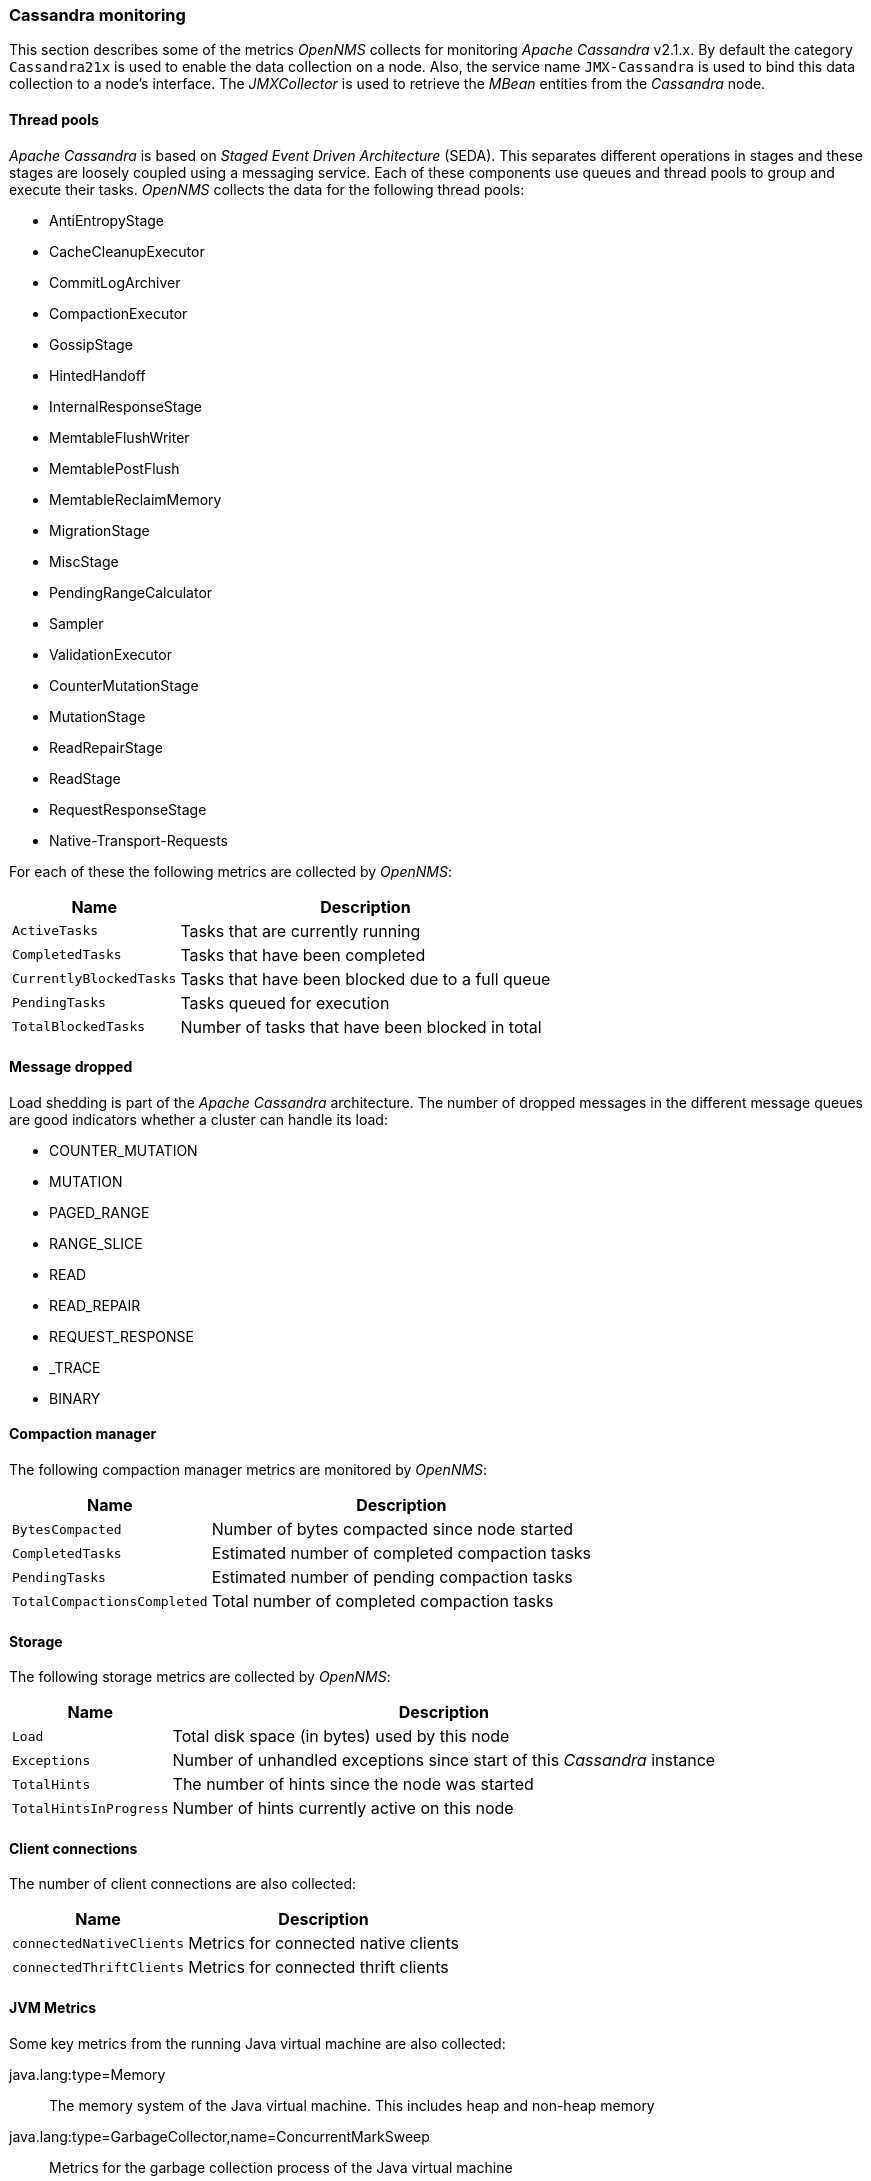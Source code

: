 
// Allow GitHub image rendering
:imagesdir: ../../../images
=== Cassandra monitoring

This section describes some of the metrics _OpenNMS_ collects for monitoring _Apache Cassandra_ v2.1.x.
By default the category `Cassandra21x` is used to enable the data collection on a node.
Also, the service name `JMX-Cassandra` is used to bind this data collection to a node's interface.
The _JMXCollector_ is used to retrieve the _MBean_ entities from the _Cassandra_ node.

==== Thread pools

_Apache Cassandra_ is based on _Staged Event Driven Architecture_ (SEDA).
This separates different operations in stages and these stages are loosely coupled using a messaging service.
Each of these components use queues and thread pools to group and execute their tasks.
_OpenNMS_ collects the data for the following thread pools:

* AntiEntropyStage
* CacheCleanupExecutor
* CommitLogArchiver
* CompactionExecutor
* GossipStage
* HintedHandoff
* InternalResponseStage
* MemtableFlushWriter
* MemtablePostFlush
* MemtableReclaimMemory
* MigrationStage
* MiscStage
* PendingRangeCalculator
* Sampler
* ValidationExecutor
* CounterMutationStage
* MutationStage
* ReadRepairStage
* ReadStage
* RequestResponseStage
* Native-Transport-Requests

For each of these the following metrics are collected by _OpenNMS_:

[options="header, autowidth"]
|===
| Name | Description
| `ActiveTasks` | Tasks that are currently running
| `CompletedTasks` | Tasks that have been completed
| `CurrentlyBlockedTasks` | Tasks that have been blocked due to a full queue
| `PendingTasks` | Tasks queued for execution
| `TotalBlockedTasks` | Number of tasks that have been blocked in total
|===

==== Message dropped

Load shedding is part of the _Apache Cassandra_ architecture.
The number of dropped messages in the different message queues are good indicators whether a cluster can handle its load:

* COUNTER_MUTATION
* MUTATION
* PAGED_RANGE
* RANGE_SLICE
* READ
* READ_REPAIR
* REQUEST_RESPONSE
* _TRACE
* BINARY

==== Compaction manager

The following compaction manager metrics are monitored by _OpenNMS_:

[options="header, autowidth"]
|===
| Name | Description
| `BytesCompacted` | Number of bytes compacted since node started
| `CompletedTasks` | Estimated number of completed compaction tasks
| `PendingTasks` | Estimated number of pending compaction tasks
| `TotalCompactionsCompleted` | Total number of completed compaction tasks
|===

==== Storage

The following storage metrics are collected by _OpenNMS_:

[options="header, autowidth"]
|===
| Name | Description
| `Load` | Total disk space (in bytes) used by this node
| `Exceptions` | Number of unhandled exceptions since start of this _Cassandra_ instance
| `TotalHints` | The number of hints since the node was started
| `TotalHintsInProgress` | Number of hints currently active on this node
|===

==== Client connections

The number of client connections are also collected:

[options="header, autowidth"]
|===
| Name | Description
| `connectedNativeClients` | Metrics for connected native clients
| `connectedThriftClients` | Metrics for connected thrift clients
|===

==== JVM Metrics

Some key metrics from the running Java virtual machine are also collected:

java.lang:type=Memory::
  The memory system of the Java virtual machine. This includes heap and non-heap memory
java.lang:type=GarbageCollector,name=ConcurrentMarkSweep::
  Metrics for the garbage collection process of the Java virtual machine

TIP: If you use _Apache Cassandra_ for running _Newts_ you can also enable additional metrics for the _Newts_ keyspace.
